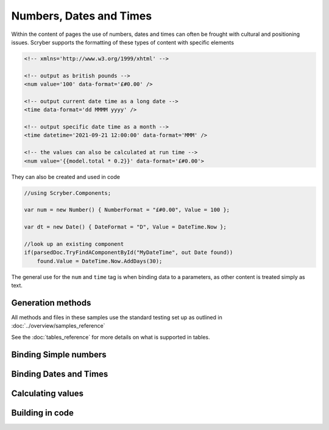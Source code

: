 ================================
Numbers, Dates and Times
================================

Within the content of pages the use of numbers, dates and times can often be frought with cultural and positioning issues.
Scryber supports the formatting of these types of content with specific elements

.. code:: html

    <!-- xmlns='http://www.w3.org/1999/xhtml' -->

    <!-- output as british pounds -->
    <num value='100' data-format='£#0.00' />

    <!-- output current date time as a long date -->
    <time data-format='dd MMMM yyyy' />

    <!-- output specific date time as a month -->
    <time datetime='2021-09-21 12:00:00' data-format='MMM' />

    <!-- the values can also be calculated at run time -->
    <num value='{{model.total * 0.2}}' data-format='£#0.00'>

They can also be created and used in code

.. code:: csharp

    //using Scryber.Components;

    var num = new Number() { NumberFormat = "£#0.00", Value = 100 };

    var dt = new Date() { DateFormat = "D", Value = DateTime.Now };

    //look up an existing component
    if(parsedDoc.TryFindAComponentById("MyDateTime", out Date found))
        found.Value = DateTime.Now.AddDays(30);


The general use for the ``num`` and ``time`` tag is when binding data to a parameters, as other content is treated simply as text.

Generation methods
-------------------

All methods and files in these samples use the standard testing set up as outlined in :doc:`../overview/samples_reference`

See the :doc:`tables_reference` for more details on what is supported in tables.

Binding Simple numbers
----------------------




Binding Dates and Times
-----------------------


Calculating values
------------------


Building in code
-----------------

